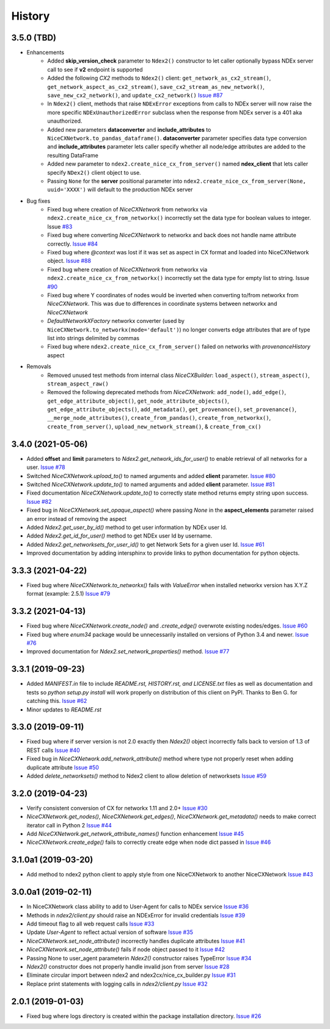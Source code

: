 =======
History
=======

3.5.0 (TBD)
-------------------

* Enhancements
    * Added **skip_version_check** parameter to ``Ndex2()`` constructor to let caller
      optionally bypass NDEx server call to see if **v2** endpoint is supported

    * Added the following *CX2* methods to ``Ndex2()`` client:
      ``get_network_as_cx2_stream()``, ``get_network_aspect_as_cx2_stream()``,
      ``save_cx2_stream_as_new_network()``,
      ``save_new_cx2_network()``, and ``update_cx2_network()``
      `Issue #87 <https://github.com/ndexbio/ndex2-client/issues/87>`__

    * In ``Ndex2()`` client, methods that raise ``NDExError`` exceptions from calls
      to NDEx server will now raise the more specific ``NDExUnauthorizedError``
      subclass when the response from NDEx server is a 401 aka unauthorized.

    * Added new parameters **dataconverter** and **include_attributes** to ``NiceCXNetwork.to_pandas_dataframe()``.
      **dataconverter** parameter specifies data type conversion and **include_attributes** parameter lets
      caller specify whether all node/edge attributes are added to the resulting DataFrame

    * Added new parameter to ``ndex2.create_nice_cx_from_server()`` named **ndex_client**
      that lets caller specify ``NDex2()`` client object to use.

    * Passing ``None`` for the **server** positional parameter into ``ndex2.create_nice_cx_from_server(None, uuid='XXXX')`` will default to the production
      NDEx server

* Bug fixes
    * Fixed bug where creation of `NiceCXNetwork` from networkx via ``ndex2.create_nice_cx_from_networkx()``
      incorrectly set the data type for boolean values to integer.
      Issue `#83 <https://github.com/ndexbio/ndex2-client/issues/83>`__

    * Fixed bug where converting `NiceCXNetwork` to networkx and back does not handle
      name attribute correctly. `Issue #84 <https://github.com/ndexbio/ndex2-client/issues/84>`__

    * Fixed bug where `@context` was lost if it was set as aspect in CX format and loaded
      into NiceCXNetwork object.
      `Issue #88 <https://github.com/ndexbio/ndex2-client/issues/88>`__

    * Fixed bug where creation of `NiceCXNetwork` from networkx via ``ndex2.create_nice_cx_from_networkx()``
      incorrectly set the data type for empty list to string.
      Issue `#90 <https://github.com/ndexbio/ndex2-client/issues/90>`__

    * Fixed bug where Y coordinates of nodes would be inverted when converting to/from
      networkx from `NiceCXNetwork`. This was due to differences in coordinate systems
      between networkx and `NiceCXNetwork`

    * `DefaultNetworkXFactory` networkx converter (used by ``NiceCXNetwork.to_networkx(mode='default')``)
      no longer converts edge attributes that are of type list into strings delimited by
      commas

    * Fixed bug where ``ndex2.create_nice_cx_from_server()`` failed on networks
      with `provenanceHistory` aspect

* Removals
    * Removed unused test methods from internal class `NiceCXBuilder`:
      ``load_aspect()``, ``stream_aspect()``, ``stream_aspect_raw()``

    * Removed the following deprecated methods from `NiceCXNetwork`:
      ``add_node()``, ``add_edge()``, ``get_edge_attribute_object()``,
      ``get_node_attribute_objects()``, ``get_edge_attribute_objects()``,
      ``add_metadata()``, ``get_provenance()``, ``set_provenance()``,
      ``__merge_node_attributes()``, ``create_from_pandas()``,
      ``create_from_networkx()``, ``create_from_server()``, ``upload_new_network_stream()``, &
      ``create_from_cx()``


3.4.0 (2021-05-06)
-------------------

* Added **offset** and **limit** parameters to `Ndex2.get_network_ids_for_user()` to enable
  retrieval of all networks for a user.
  `Issue #78 <https://github.com/ndexbio/ndex2-client/issues/78>`__

* Switched `NiceCXNetwork.upload_to()` to named arguments and added **client** parameter.
  `Issue #80 <https://github.com/ndexbio/ndex2-client/issues/80>`__

* Switched `NiceCXNetwork.update_to()` to named arguments and added **client** parameter.
  `Issue #81 <https://github.com/ndexbio/ndex2-client/issues/81>`__

* Fixed documentation `NiceCXNetwork.update_to()` to correctly state method returns empty
  string upon success.
  `Issue #82 <https://github.com/ndexbio/ndex2-client/issues/82>`__

* Fixed bug in `NiceCXNetwork.set_opaque_aspect()` where passing `None` in the **aspect_elements**
  parameter raised an error instead of removing the aspect

* Added `Ndex2.get_user_by_id()` method to get user information by NDEx user Id.

* Added `Ndex2.get_id_for_user()` method to get NDEx user Id by username.

* Added `Ndex2.get_networksets_for_user_id()` to get Network Sets for a given user Id.
  `Issue #61 <https://github.com/ndexbio/ndex2-client/issues/61>`__

* Improved documentation by adding intersphinx to provide links to python documentation for
  python objects.

3.3.3 (2021-04-22)
-------------------

* Fixed bug where `NiceCXNetwork.to_networkx()` fails with `ValueError` when installed
  networkx version has X.Y.Z format (example: 2.5.1)
  `Issue #79 <https://github.com/ndexbio/ndex2-client/issues/79>`_

3.3.2 (2021-04-13)
-------------------

* Fixed bug where `NiceCXNetwork.create_node()` and `.create_edge()` overwrote existing nodes/edges.
  `Issue #60 <https://github.com/ndexbio/ndex2-client/issues/60>`_

* Fixed bug where `enum34` package would be unnecessarily installed on versions of Python 3.4 and newer.
  `Issue #76 <https://github.com/ndexbio/ndex2-client/issues/76>`_

* Improved documentation for `Ndex2.set_network_properties()` method.
  `Issue #77 <https://github.com/ndexbio/ndex2-client/issues/77>`_

3.3.1 (2019-09-23)
-------------------

* Added `MANIFEST.in` file to include `README.rst, HISTORY.rst, and LICENSE.txt` files as well as documentation and tests so `python setup.py install` will work properly on distribution of this client on PyPI. Thanks to Ben G. for catching this. `Issue #62 <https://github.com/ndexbio/ndex2-client/pull/62>`_

* Minor updates to `README.rst`

3.3.0 (2019-09-11)
------------------

* Fixed bug where if server version is not 2.0 exactly then `Ndex2()` object incorrectly falls back to version of 1.3 of REST calls
  `Issue #40 <https://github.com/ndexbio/ndex2-client/issues/40>`_

* Fixed bug in `NiceCXNetwork.add_network_attribute()` method where type not properly reset when adding duplicate attribute
  `Issue #50 <https://github.com/ndexbio/ndex2-client/issues/50>`_

* Added `delete_networksets()` method to Ndex2 client to allow deletion of networksets `Issue #59 <https://github.com/ndexbio/ndex2-client/issues/59>`_


3.2.0 (2019-04-23)
------------------

* Verify consistent conversion of CX for networkx 1.11 and 2.0+
  `Issue #30 <https://github.com/ndexbio/ndex2-client/issues/30>`_

* `NiceCXNetwork.get_nodes()`, `NiceCXNetwork.get_edges()`, `NiceCXNetwork.get_metadata()` needs to make correct iterator call in Python 2
  `Issue #44 <https://github.com/ndexbio/ndex2-client/issues/44>`_

* Add `NiceCXNetwork.get_network_attribute_names()` function enhancement
  `Issue #45 <https://github.com/ndexbio/ndex2-client/issues/45>`_

* `NiceCXNetwork.create_edge()` fails to correctly create edge when node dict passed in
  `Issue #46 <https://github.com/ndexbio/ndex2-client/issues/46>`_

3.1.0a1 (2019-03-20)
--------------------

* Add method to ndex2 python client to apply style from one NiceCXNetwork 
  to another NiceCXNetwork
  `Issue #43 <https://github.com/ndexbio/ndex2-client/issues/43>`_

3.0.0a1 (2019-02-11)
--------------------

* In NiceCXNetwork class ability to add to User-Agent for calls to NDEx service
  `Issue #36 <https://github.com/ndexbio/ndex2-client/issues/36>`_

* Methods in `ndex2/client.py` should raise an NDExError for invalid credentials
  `Issue #39 <https://github.com/ndexbio/ndex2-client/issues/39>`_

* Add timeout flag to all web request calls
  `Issue #33 <https://github.com/ndexbio/ndex2-client/issues/33>`_

* Update `User-Agent` to reflect actual version of software
  `Issue #35 <https://github.com/ndexbio/ndex2-client/issues/35>`_

* `NiceCXNetwork.set_node_attribute()` incorrectly handles duplicate attributes
  `Issue #41 <https://github.com/ndexbio/ndex2-client/issues/41>`_

* `NiceCXNetwork.set_node_attribute()` fails if node object passed to it
  `Issue #42 <https://github.com/ndexbio/ndex2-client/issues/42>`_

* Passing None to user_agent parameterin `Ndex2()` constructor raises TypeError
  `Issue #34 <https://github.com/ndexbio/ndex2-client/issues/34>`_

* `Ndex2()` constructor does not properly handle invalid json from server
  `Issue #28 <https://github.com/ndexbio/ndex2-client/issues/28>`_

* Eliminate circular import between ndex2 and ndex2cx/nice_cx_builder.py
  `Issue #31 <https://github.com/ndexbio/ndex2-client/issues/31>`_

* Replace print statements with logging calls in `ndex2/client.py`
  `Issue #32 <https://github.com/ndexbio/ndex2-client/issues/32>`_


2.0.1 (2019-01-03)
------------------

* Fixed bug where logs directory is created within
  the package installation directory. 
  `Issue #26 <https://github.com/ndexbio/ndex2-client/issues/26>`_
